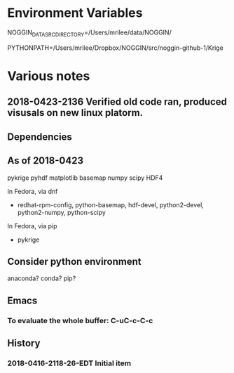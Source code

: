 

* Environment Variables

NOGGIN_DATA_SRC_DIRECTORY=/Users/mrilee/data/NOGGIN/

PYTHONPATH=/Users/mrilee/Dropbox/NOGGIN/src/noggin-github-1/Krige

* Various notes

** 2018-0423-2136 Verified old code ran, produced visusals on new linux platorm.

** Dependencies

** As of 2018-0423

pykrige 
pyhdf
matplotlib
basemap
numpy
scipy
HDF4

In Fedora, via dnf 
- redhat-rpm-config, python-basemap, hdf-devel, python2-devel, python2-numpy, python-scipy

In Fedora, via pip
- pykrige


** Consider python environment
anaconda?
conda?
pip?

** Emacs

*** To evaluate the whole buffer: C-uC-c-C-c

** History

*** 2018-0416-2118-26-EDT Initial item



